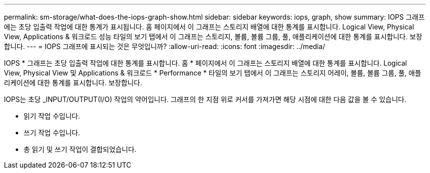 ---
permalink: sm-storage/what-does-the-iops-graph-show.html 
sidebar: sidebar 
keywords: iops, graph, show 
summary: IOPS 그래프에는 초당 입출력 작업에 대한 통계가 표시됩니다. 홈 페이지에서 이 그래프는 스토리지 배열에 대한 통계를 표시합니다. Logical View, Physical View, Applications & 워크로드 성능 타일의 보기 탭에서 이 그래프는 스토리지, 볼륨, 볼륨 그룹, 풀, 애플리케이션에 대한 통계를 표시합니다. 보장합니다. 
---
= IOPS 그래프에 표시되는 것은 무엇입니까?
:allow-uri-read: 
:icons: font
:imagesdir: ../media/


[role="lead"]
IOPS * 그래프는 초당 입출력 작업에 대한 통계를 표시합니다. 홈 * 페이지에서 이 그래프는 스토리지 배열에 대한 통계를 표시합니다. Logical View, Physical View 및 Applications & 워크로드 * Performance * 타일의 보기 탭에서 이 그래프는 스토리지 어레이, 볼륨, 볼륨 그룹, 풀, 애플리케이션에 대한 통계를 표시합니다. 보장합니다.

IOPS는 초당 _INPUT/OUTPUT(I/O) 작업의 약어입니다. 그래프의 한 지점 위로 커서를 가져가면 해당 시점에 대한 다음 값을 볼 수 있습니다.

* 읽기 작업 수입니다.
* 쓰기 작업 수입니다.
* 총 읽기 및 쓰기 작업이 결합되었습니다.

